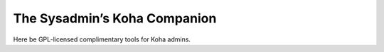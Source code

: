 The Sysadmin’s Koha Companion 
=============================

Here be GPL-licensed complimentary tools for Koha admins.
